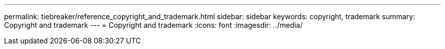 ---
permalink: tiebreaker/reference_copyright_and_trademark.html
sidebar: sidebar
keywords: copyright, trademark
summary: Copyright and trademark
---
= Copyright and trademark
:icons: font
:imagesdir: ../media/
